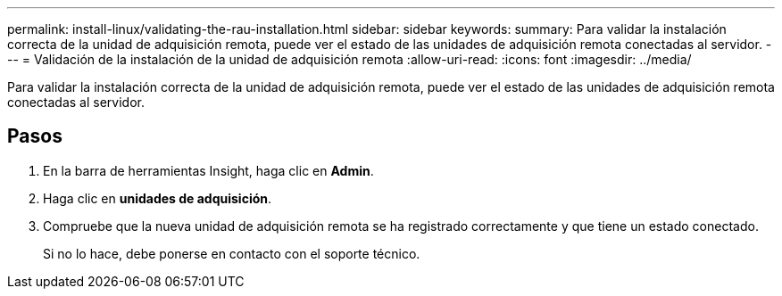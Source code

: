 ---
permalink: install-linux/validating-the-rau-installation.html 
sidebar: sidebar 
keywords:  
summary: Para validar la instalación correcta de la unidad de adquisición remota, puede ver el estado de las unidades de adquisición remota conectadas al servidor. 
---
= Validación de la instalación de la unidad de adquisición remota
:allow-uri-read: 
:icons: font
:imagesdir: ../media/


[role="lead"]
Para validar la instalación correcta de la unidad de adquisición remota, puede ver el estado de las unidades de adquisición remota conectadas al servidor.



== Pasos

. En la barra de herramientas Insight, haga clic en *Admin*.
. Haga clic en *unidades de adquisición*.
. Compruebe que la nueva unidad de adquisición remota se ha registrado correctamente y que tiene un estado conectado.
+
Si no lo hace, debe ponerse en contacto con el soporte técnico.


